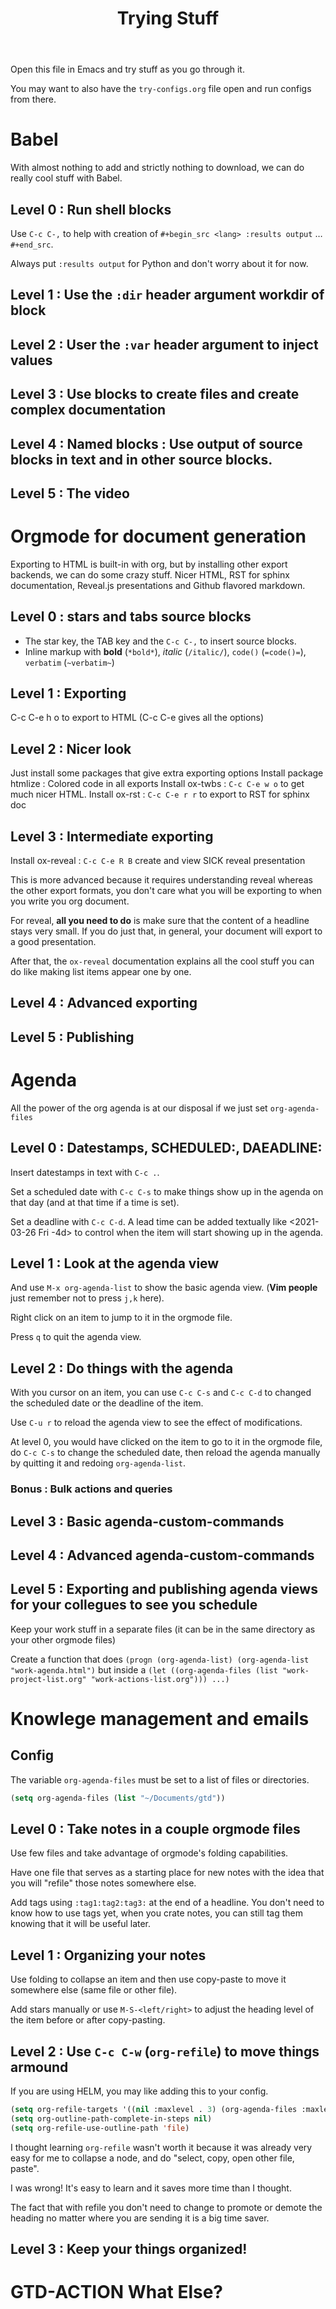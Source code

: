 #+TITLE: Trying Stuff

Open this file in Emacs and try stuff as you go through it.

You may want to also have the =try-configs.org= file open and run configs from there.

* Babel
With almost nothing to add and strictly nothing to download, we can do really
cool stuff with Babel.
** Level 0 : Run shell blocks

Use =C-c C-,= to help with creation of =#+begin_src <lang> :results output=
... =#+end_src=.

Always put =:results output= for Python and don't worry about it for now.
** Level 1 : Use the =:dir= header argument workdir of block
** Level 2 : User the =:var= header argument to inject values
** Level 3 : Use blocks to create files and create complex documentation
** Level 4 : Named blocks : Use output of source blocks in text and in other source blocks.
** Level 5 : The video
* Orgmode for document generation
Exporting to HTML is built-in with org, but by installing other export backends,
we can do some crazy stuff.  Nicer HTML, RST for sphinx documentation, Reveal.js
presentations and Github flavored markdown.

** Level 0 : stars and tabs source blocks
- The star key, the TAB key and the =C-c C-,= to insert source blocks.
- Inline markup with *bold* (=*bold*=), /italic/ (=/italic/=), =code()= (~=code()=~), ~verbatim~ (=~verbatim~=)
** Level 1 : Exporting
C-c C-e h o to export to HTML (C-c C-e gives all the options)
** Level 2 : Nicer look
Just install some packages that give extra exporting options
Install package htmlize : Colored code in all exports
Install ox-twbs : =C-c C-e w o= to get much nicer HTML.
Install ox-rst : =C-c C-e r r= to export to RST for sphinx doc
** Level 3 : Intermediate exporting

Install ox-reveal : =C-c C-e R B= create and view SICK reveal presentation

This is more advanced because it requires understanding reveal whereas the other
export formats, you don't care what you will be exporting to when you write you
org document.

For reveal, *all you need to do* is make sure that the content of a headline
stays very small.  If you do just that, in general, your document will export to
a good presentation.

After that, the =ox-reveal= documentation explains all the cool stuff you can do
like making list items appear one by one.
** Level 4 : Advanced exporting
** Level 5 : Publishing
* Agenda
All the power of the org agenda is at our disposal if we just set =org-agenda-files=
** Level 0 : Datestamps, SCHEDULED:, DAEADLINE:

Insert datestamps in text with =C-c .=.

Set a scheduled date with =C-c C-s= to make things show up in the agenda on that
day (and at that time if a time is set).

Set a deadline with =C-c C-d=.  A lead time can be added textually like
<2021-03-26 Fri -4d> to control when the item will start showing up in the agenda.
** Level 1 : Look at the agenda view

And use =M-x org-agenda-list= to show the basic agenda view. (*Vim people* just
remember not to press =j,k= here).

Right click on an item to jump to it in the orgmode file.

Press =q= to quit the agenda view.
** Level 2 : Do things with the agenda

With you cursor on an item, you can use =C-c C-s= and =C-c C-d= to changed the
scheduled date or the deadline of the item.

Use =C-u r= to reload the agenda view to see the effect of modifications.

At level 0, you would have clicked on the item to go to it in the orgmode file,
do =C-c C-s= to change the scheduled date, then reload the agenda manually by
quitting it and redoing =org-agenda-list=.
*** Bonus : Bulk actions and queries
** Level 3 : Basic agenda-custom-commands
** Level 4 : Advanced agenda-custom-commands
** Level 5 : Exporting and publishing agenda views for your collegues to see you schedule

Keep your work stuff in a separate files (it can be in the same directory as
your other orgmode files)

Create a function that does =(progn (org-agenda-list) (org-agenda-list "work-agenda.html")= but
inside a =(let ((org-agenda-files (list "work-project-list.org" "work-actions-list.org"))) ...)=
* Knowlege management and emails
** Config
The variable =org-agenda-files= must be set to a list of files or directories.

#+begin_src emacs-lisp
(setq org-agenda-files (list "~/Documents/gtd"))
#+end_src
** Level 0 : Take notes in a couple orgmode files

Use few files and take advantage of orgmode's folding capabilities.

Have one file that serves as a starting place for new notes with the idea that
you will "refile" those notes somewhere else.

Add tags using =:tag1:tag2:tag3:= at the end of a headline.  You don't need to
know how to use tags yet, when you crate notes, you can still tag them knowing
that it will be useful later.
** Level 1 : Organizing your notes

Use folding to collapse an item and then use copy-paste to move it somewhere
else (same file or other file).

Add stars manually or use =M-S-<left/right>= to adjust the heading level of the
item before or after copy-pasting.
** Level 2 : Use =C-c C-w= (=org-refile=) to move things armound

If you are using HELM, you may like adding this to your config.

#+begin_src emacs-lisp
(setq org-refile-targets '((nil :maxlevel . 3) (org-agenda-files :maxlevel . 3)))
(setq org-outline-path-complete-in-steps nil)
(setq org-refile-use-outline-path 'file)
#+end_src

I thought learning =org-refile= wasn't worth it because it was already very easy
for me to collapse a node, and do "select, copy, open other file, paste".

I was wrong!  It's easy to learn and it saves more time than I thought.

The fact that with refile you don't need to change to promote or demote the
heading no matter where you are sending it is a big time saver.
** Level 3 : Keep your things organized!
* GTD-ACTION What Else?
